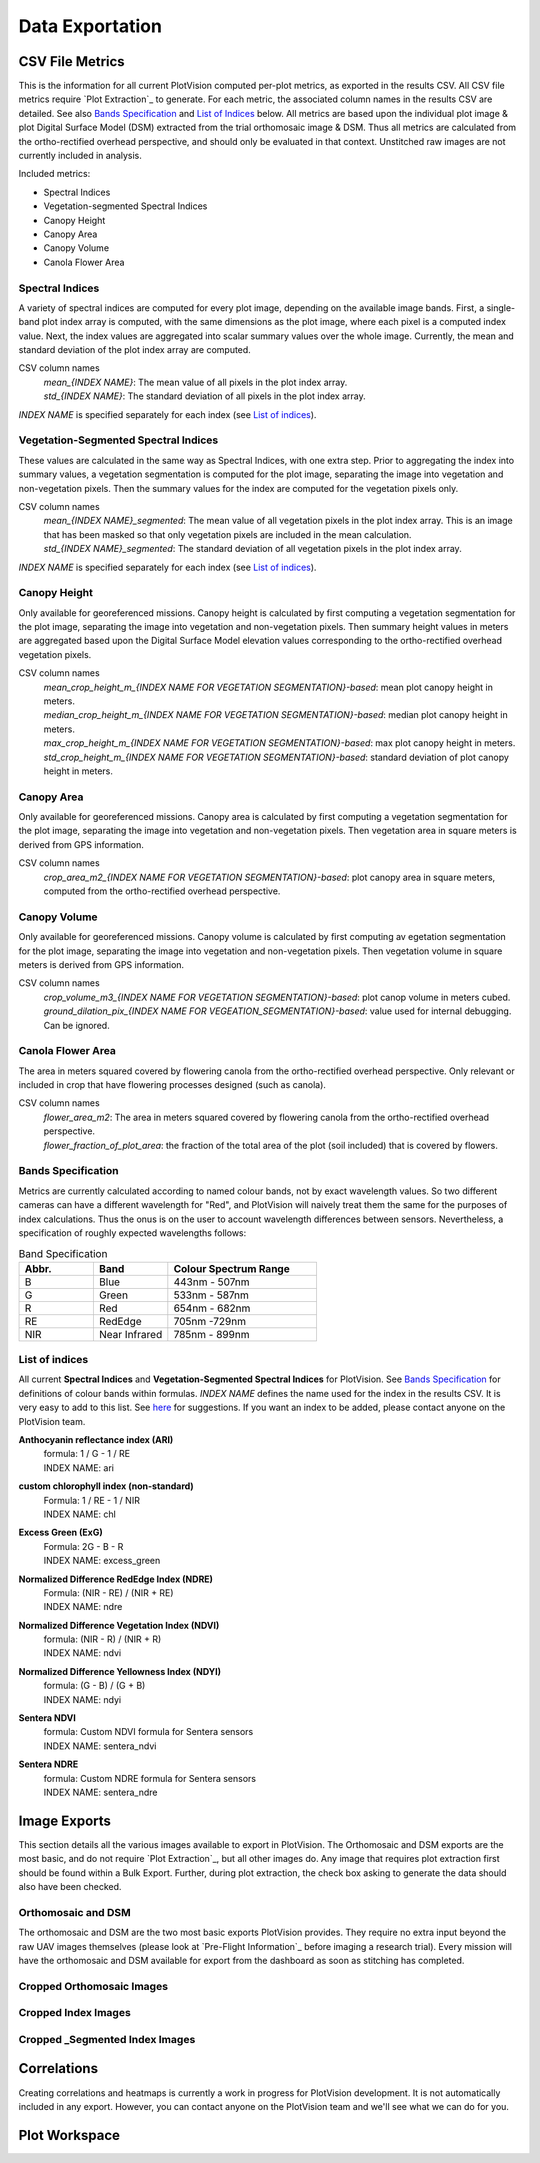 Data Exportation
=====================================

CSV File Metrics
-------------------------------------

This is the information for all current PlotVision computed per-plot metrics, as exported in the results CSV. All CSV file metrics require `Plot Extraction`_ to generate. For each metric, the associated column names in the results CSV are detailed. See also `Bands Specification`_ and `List of Indices`_ below. All metrics are based upon the individual plot image & plot Digital Surface Model (DSM) extracted from the trial orthomosaic image & DSM. Thus all metrics are calculated from the ortho-rectified overhead perspective, and should only be evaluated in that context. Unstitched raw images are not currently included in analysis.

Included metrics:

- Spectral Indices
- Vegetation-segmented Spectral Indices
- Canopy Height
- Canopy Area
- Canopy Volume
- Canola Flower Area

Spectral Indices
^^^^^^^^^^^^^^^^

A variety of spectral indices are computed for every plot image, depending on the available image bands. First, a single-band plot index array is computed, with the same dimensions as the plot image, where each pixel is a computed index value. Next, the index values are aggregated into scalar summary values over the whole image. Currently, the mean and standard deviation of the plot index array are computed.

CSV column names
   | *mean_{INDEX NAME}*: The mean value of all pixels in the plot index array.
   | *std_{INDEX NAME}*: The standard deviation of all pixels in the plot index array.

*INDEX NAME* is specified separately for each index (see `List of indices`_).

Vegetation-Segmented Spectral Indices
^^^^^^^^^^^^^^^^^^^^^^^^^^^^^^^^^^^^^

These values are calculated in the same way as Spectral Indices, with one extra step. Prior to aggregating the index into summary values, a vegetation segmentation is computed for the
plot image, separating the image into vegetation and non-vegetation pixels. Then the summary values for the index are computed for the vegetation pixels only.

CSV column names
   | *mean_{INDEX NAME}_segmented*: The mean value of all vegetation pixels in the plot index array. This is an image that has been masked so that only vegetation pixels are included in the mean calculation.
   | *std_{INDEX NAME}_segmented*: The standard deviation of all vegetation pixels in the plot index array.

*INDEX NAME* is specified separately for each index (see `List of indices`_).



Canopy Height
^^^^^^^^^^^^^

Only available for georeferenced missions. Canopy height is calculated by first computing a vegetation segmentation for the plot image, separating the image into vegetation and non-vegetation pixels. Then summary height values in meters are aggregated based upon the Digital Surface Model elevation values corresponding to the ortho-rectified overhead vegetation pixels.

CSV column names
   | *mean_crop_height_m_{INDEX NAME FOR VEGETATION SEGMENTATION}-based*: mean plot canopy height in meters.
   | *median_crop_height_m_{INDEX NAME FOR VEGETATION SEGMENTATION}-based*: median plot canopy height in meters.
   | *max_crop_height_m_{INDEX NAME FOR VEGETATION SEGMENTATION}-based*: max plot canopy height in meters.
   | *std_crop_height_m_{INDEX NAME FOR VEGETATION SEGMENTATION}-based*: standard deviation of plot canopy height in meters.


Canopy Area
^^^^^^^^^^^

Only available for georeferenced missions. Canopy area is calculated by first computing a vegetation segmentation for the plot image, separating the image into vegetation and non-vegetation pixels. Then vegetation area in square meters is derived from GPS information.

CSV column names
    *crop_area_m2_{INDEX NAME FOR VEGETATION SEGMENTATION}-based*: plot canopy area in square meters, computed from the ortho-rectified overhead perspective.

Canopy Volume
^^^^^^^^^^^^^

Only available for georeferenced missions. Canopy volume is calculated by first computing av egetation segmentation for the plot image, separating the image into vegetation and non-vegetation pixels. Then vegetation volume in square meters is derived from GPS information.

CSV column names
   | *crop_volume_m3_{INDEX NAME FOR VEGETATION SEGMENTATION}-based*: plot canop volume in meters cubed.
   | *ground_dilation_pix_{INDEX NAME FOR VEGEATION_SEGMENTATION}-based*: value used for internal debugging. Can be ignored.

Canola Flower Area
^^^^^^^^^^^^^^^^^^

The area in meters squared covered by flowering canola from the ortho-rectified overhead perspective. Only relevant or included in crop that have flowering processes designed (such as canola).

CSV column names
   | *flower_area_m2*: The area in meters squared covered by flowering canola from the ortho-rectified overhead perspective.
   | *flower_fraction_of_plot_area*: the fraction of the total area of the plot (soil included) that is covered by flowers.


Bands Specification
^^^^^^^^^^^^^^^^^^^

Metrics are currently calculated according to named colour bands, not by exact wavelength values. So two different cameras can have a different wavelength for "Red", and PlotVision will naively treat them the same for the purposes of index calculations. Thus the onus is on the user to account wavelength differences between sensors. Nevertheless, a specification of roughly expected wavelengths follows:

.. list-table:: Band Specification
   :widths: 25 25 50
   :header-rows: 1

   * - Abbr.
     - Band
     - Colour Spectrum Range
   * - B
     - Blue
     - 443nm - 507nm
   * - G
     - Green
     - 533nm - 587nm
   * - R
     - Red
     - 654nm - 682nm
   * - RE
     - RedEdge
     - 705nm -729nm
   * - NIR
     - Near Infrared
     - 785nm - 899nm

List of indices
^^^^^^^^^^^^^^^

All current **Spectral Indices** and **Vegetation-Segmented Spectral Indices** for PlotVision. See `Bands Specification`_ for definitions of colour bands within formulas. *INDEX NAME* defines the name used for the index in the results CSV. It is very easy to add to this list. See `here <https://www.indexdatabase.de/db/i.php>`_ for suggestions. If you want an index to be added, please contact anyone on the PlotVision team.

**Anthocyanin reflectance index (ARI)**
   | formula: 1 / G - 1 / RE
   | INDEX NAME: ari


**custom chlorophyll index (non-standard)**
   | Formula: 1 / RE - 1 / NIR
   | INDEX NAME: chl


**Excess Green (ExG)**
   | Formula: 2G - B - R
   | INDEX NAME: excess_green


**Normalized Difference RedEdge Index (NDRE)**
   | Formula: (NIR - RE) / (NIR + RE)
   | INDEX NAME: ndre


**Normalized Difference Vegetation Index (NDVI)**
   | formula: (NIR - R) / (NIR + R)
   | INDEX NAME: ndvi


**Normalized Difference Yellowness Index (NDYI)**
   | formula: (G - B) / (G + B)
   | INDEX NAME: ndyi


**Sentera NDVI**
   | formula: Custom NDVI formula for Sentera sensors
   | INDEX NAME: sentera_ndvi


**Sentera NDRE**
   | formula: Custom NDRE formula for Sentera sensors
   | INDEX NAME: sentera_ndre


Image Exports
--------------

This section details all the various images available to export in PlotVision. The Orthomosaic and DSM exports are the most basic, and do not require `Plot Extraction`_, but all other images do. Any image that requires plot extraction first should be found within a Bulk Export. Further, during plot extraction, the check box asking to generate the data should also have been checked.

Orthomosaic and DSM
^^^^^^^^^^^^^^^^^^^

The orthomosaic and DSM are the two most basic exports PlotVision provides. They require no extra input beyond the raw UAV images themselves (please look at `Pre-Flight Information`_ before imaging a research trial). Every mission will have the orthomosaic and DSM available for export from the dashboard as soon as stitching has completed.

Cropped Orthomosaic Images
^^^^^^^^^^^^^^^^^^^^^^^^^^

Cropped Index Images
^^^^^^^^^^^^^^^^^^^^

Cropped _Segmented Index Images
^^^^^^^^^^^^^^^^^^^^^^^^^^^^^^^



Correlations
------------

Creating correlations and heatmaps is currently a work in progress for PlotVision development. It is not automatically included in any export. However, you can contact anyone on the PlotVision team and we'll see what we can do for you.

Plot Workspace
--------------
